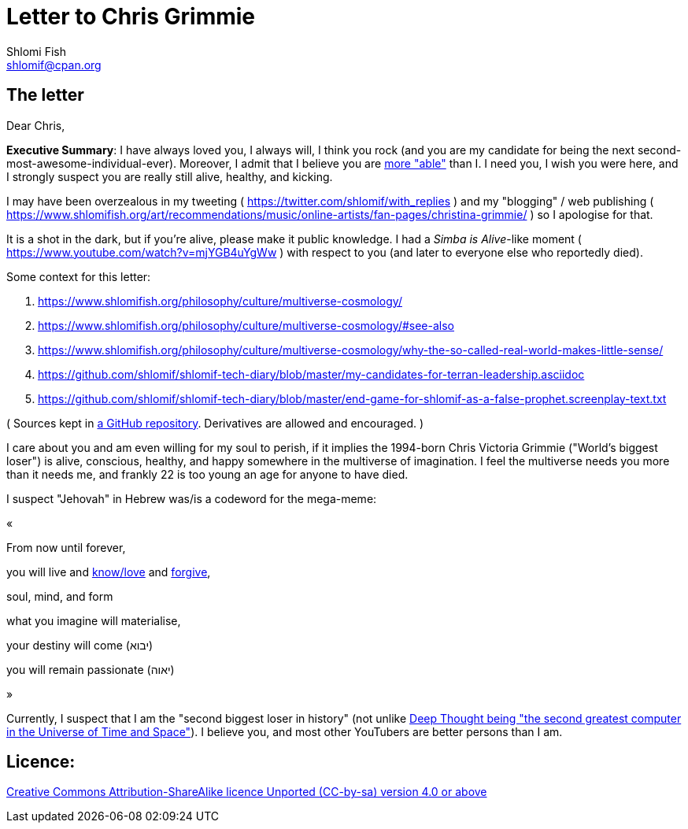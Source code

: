 [id="main_doc"]
Letter to Chris Grimmie
=======================
Shlomi Fish <shlomif@cpan.org>
:Date: 2022-01-06
:Revision: $Id$

[id="letter"]
The letter
----------

Dear Chris,

**Executive Summary**: I have always loved you, I always will, I think you rock (and you are my candidate for being the next second-most-awesome-individual-ever). Moreover, I admit that I believe you are https://www.shlomifish.org/philosophy/philosophy/putting-cards-on-the-table-2019-2020/indiv-nodes/meaning-of-able-competent.xhtml[more "able"] than I. I need you, I wish you were here, and I strongly suspect you are really still alive, healthy, and kicking.

I may have been overzealous in my tweeting ( https://twitter.com/shlomif/with_replies )
and my "blogging" / web publishing ( https://www.shlomifish.org/art/recommendations/music/online-artists/fan-pages/christina-grimmie/ )
so I apologise for that.

It is a shot in the dark, but if you're alive, please make it public knowledge. I
had a 'Simba is Alive'-like moment ( https://www.youtube.com/watch?v=mjYGB4uYgWw )
with respect to you (and later to everyone else who reportedly died).

Some context for this letter:

. https://www.shlomifish.org/philosophy/culture/multiverse-cosmology/
. https://www.shlomifish.org/philosophy/culture/multiverse-cosmology/#see-also
. https://www.shlomifish.org/philosophy/culture/multiverse-cosmology/why-the-so-called-real-world-makes-little-sense/
. https://github.com/shlomif/shlomif-tech-diary/blob/master/my-candidates-for-terran-leadership.asciidoc
. https://github.com/shlomif/shlomif-tech-diary/blob/master/end-game-for-shlomif-as-a-false-prophet.screenplay-text.txt

( Sources kept in https://github.com/shlomif/shlomif-tech-diary[a GitHub repository].
Derivatives are allowed and encouraged. )

I care about you and am even willing for my soul to perish, if it implies the
1994-born Chris Victoria Grimmie ("World's biggest loser") is alive, conscious,
healthy, and happy somewhere in the multiverse of imagination. I feel the multiverse
needs you more than it needs me, and frankly 22 is too young an age for anyone to have
died.

I suspect "Jehovah" in Hebrew was/is a codeword for the mega-meme:

«

From now until forever,

you will live and https://www.shlomifish.org/philosophy/culture/case-for-commercial-fan-fiction/indiv-nodes/learning_more_from_inet_forums.xhtml[know/love] and http://shlomifishswiki.branchable.com/Saladin_Style/[forgive],

soul, mind, and form

what you imagine will materialise,

your destiny will come (יבוא)

you will remain passionate (יאוה)

»

Currently, I suspect that I am the "second biggest loser in history" (not unlike http://www.earthstar.co.uk/deep1.htm[Deep Thought being "the second greatest computer in the Universe of Time and Space"]). I believe you, and most other YouTubers are better persons than I am.

[id="license"]
Licence:
--------

https://creativecommons.org/licenses/by-sa/4.0/[Creative Commons Attribution-ShareAlike licence Unported (CC-by-sa) version 4.0 or above]
